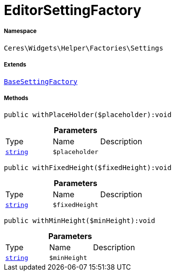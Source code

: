 :table-caption!:
:example-caption!:
:source-highlighter: prettify
:sectids!:
[[ceres__editorsettingfactory]]
= EditorSettingFactory





===== Namespace

`Ceres\Widgets\Helper\Factories\Settings`

===== Extends
xref:Ceres/Widgets/Helper/Factories/Settings/BaseSettingFactory.adoc#[`BaseSettingFactory`]





===== Methods

[source%nowrap, php]
[#withplaceholder]
----

public withPlaceHolder($placeholder):void

----









.*Parameters*
|===
|Type |Name |Description
|link:http://php.net/string[`string`^]
a|`$placeholder`
|
|===


[source%nowrap, php]
[#withfixedheight]
----

public withFixedHeight($fixedHeight):void

----









.*Parameters*
|===
|Type |Name |Description
|link:http://php.net/string[`string`^]
a|`$fixedHeight`
|
|===


[source%nowrap, php]
[#withminheight]
----

public withMinHeight($minHeight):void

----









.*Parameters*
|===
|Type |Name |Description
|link:http://php.net/string[`string`^]
a|`$minHeight`
|
|===


